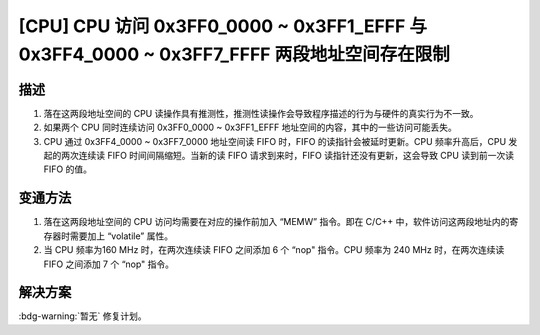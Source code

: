 [CPU] CPU 访问 0x3FF0_0000 ~ 0x3FF1_EFFF 与 0x3FF4_0000 ~ 0x3FF7_FFFF 两段地址空间存在限制
~~~~~~~~~~~~~~~~~~~~~~~~~~~~~~~~~~~~~~~~~~~~~~~~~~~~~~~~~~~~~~~~~~~~~~~~~~~~~~~~~~~~~~~~~~~~~~~~~~~~

.. only:: esp32

   .. tags::

      v0.0, v1.0, v1.1, v3.0, v3.1

描述
^^^^

1. 落在这两段地址空间的 CPU 读操作具有推测性，推测性读操作会导致程序描述的行为与硬件的真实行为不一致。
2. 如果两个 CPU 同时连续访问 0x3FF0_0000 ~ 0x3FF1_EFFF 地址空间的内容，其中的一些访问可能丢失。
3. CPU 通过 0x3FF4_0000 ~ 0x3FF7_0000 地址空间读 FIFO 时，FIFO 的读指针会被延时更新。CPU 频率升高后，CPU 发起的两次连续读 FIFO 时间间隔缩短。当新的读 FIFO 请求到来时，FIFO 读指针还没有更新，这会导致 CPU 读到前一次读 FIFO 的值。

变通方法
^^^^^^^^

1. 落在这两段地址空间的 CPU 访问均需要在对应的操作前加入 “MEMW” 指令。即在 C/C++ 中，软件访问这两段地址内的寄存器时需要加上 “volatile” 属性。
2. 当 CPU 频率为160 MHz 时，在两次连续读 FIFO 之间添加 6 个 “nop" 指令。CPU 频率为 240 MHz 时，在两次连续读 FIFO 之间添加 7 个 “nop" 指令。

解决方案
^^^^^^^^

:bdg-warning:`暂无` 修复计划。
